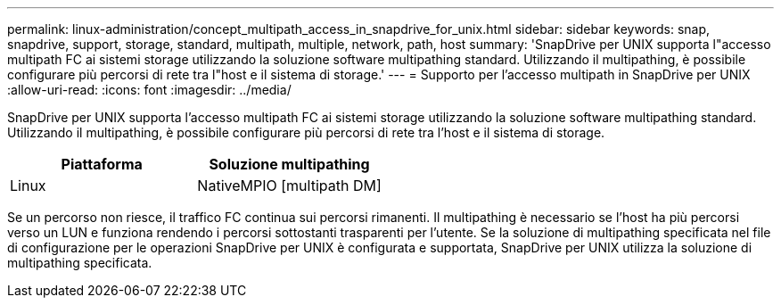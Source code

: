 ---
permalink: linux-administration/concept_multipath_access_in_snapdrive_for_unix.html 
sidebar: sidebar 
keywords: snap, snapdrive, support, storage, standard, multipath, multiple, network, path, host 
summary: 'SnapDrive per UNIX supporta l"accesso multipath FC ai sistemi storage utilizzando la soluzione software multipathing standard. Utilizzando il multipathing, è possibile configurare più percorsi di rete tra l"host e il sistema di storage.' 
---
= Supporto per l'accesso multipath in SnapDrive per UNIX
:allow-uri-read: 
:icons: font
:imagesdir: ../media/


[role="lead"]
SnapDrive per UNIX supporta l'accesso multipath FC ai sistemi storage utilizzando la soluzione software multipathing standard. Utilizzando il multipathing, è possibile configurare più percorsi di rete tra l'host e il sistema di storage.

|===
| Piattaforma | Soluzione multipathing 


 a| 
Linux
 a| 
NativeMPIO [multipath DM]

|===
Se un percorso non riesce, il traffico FC continua sui percorsi rimanenti. Il multipathing è necessario se l'host ha più percorsi verso un LUN e funziona rendendo i percorsi sottostanti trasparenti per l'utente. Se la soluzione di multipathing specificata nel file di configurazione per le operazioni SnapDrive per UNIX è configurata e supportata, SnapDrive per UNIX utilizza la soluzione di multipathing specificata.
